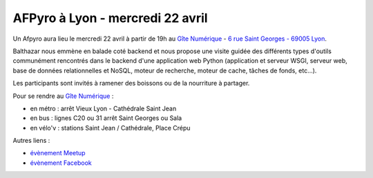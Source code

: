 AFPyro à Lyon - mercredi 22 avril
=================================

Un Afpyro aura lieu le mercredi 22 avril à partir de 19h au `Gîte Numérique <https://www.facebook.com/legitenumerique>`_ - `6 rue Saint Georges - 69005 Lyon <http://www.openstreetmap.org/?mlat=45.75904&mlon=4.82546#map=18/45.75904/4.82546>`_.

Balthazar nous emmène en balade coté backend et nous propose une visite guidée des différents types d'outils communément rencontrés dans le backend d'une application web Python (application et serveur WSGI, serveur web, base de données relationnelles et NoSQL, moteur de recherche, moteur de cache, tâches de fonds, etc...).

Les participants sont invités à ramener des boissons ou de la nourriture à partager.

Pour se rendre au `Gîte Numérique <https://www.facebook.com/legitenumerique>`_ :

- en métro : arrêt Vieux Lyon - Cathédrale Saint Jean
- en bus : lignes C20 ou 31 arrêt Saint Georges ou Sala
- en vélo'v : stations Saint Jean / Cathédrale, Place Crépu

Autres liens :

- `évènement Meetup <http://www.meetup.com/legitenumerique/events/221909523/>`_
- `évènement Facebook <https://www.facebook.com/events/702834143175791/>`_
